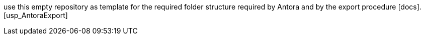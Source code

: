 use this empty repository as template for the required folder structure required by Antora and by the export procedure [docs].[usp_AntoraExport]